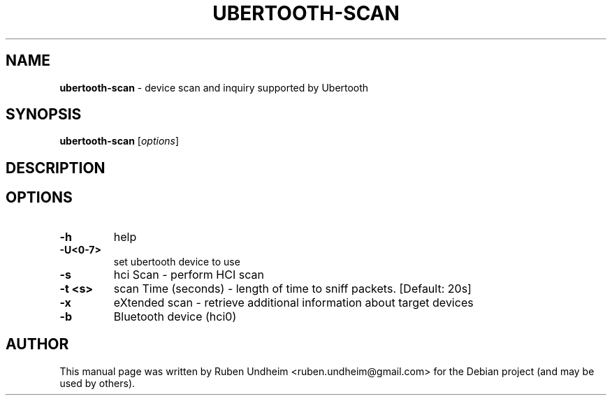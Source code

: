 .\" Text automatically generated by txt2man
.TH UBERTOOTH-SCAN 1 "09 September 2015" "" ""
.SH NAME
\fBubertooth-scan \fP- device scan and inquiry supported by Ubertooth
\fB
.SH SYNOPSIS
.nf
.fam C
\fBubertooth-scan\fP [\fIoptions\fP]

.fam T
.fi
.fam T
.fi
.SH DESCRIPTION

.SH OPTIONS
.TP
.B
\fB-h\fP
help
.TP
.B
\fB-U\fP<0-7>
set ubertooth device to use
.TP
.B
\fB-s\fP
hci Scan - perform HCI scan
.TP
.B
\fB-t\fP <s>
scan Time (seconds) - length of time to sniff packets. [Default: 20s]
.TP
.B
\fB-x\fP
eXtended scan - retrieve additional information about target devices
.TP
.B
\fB-b\fP
Bluetooth device (hci0)
.RE
.PP

.SH AUTHOR
This manual page was written by Ruben Undheim <ruben.undheim@gmail.com> for the Debian project (and may be used by others).
.RE
.PP


